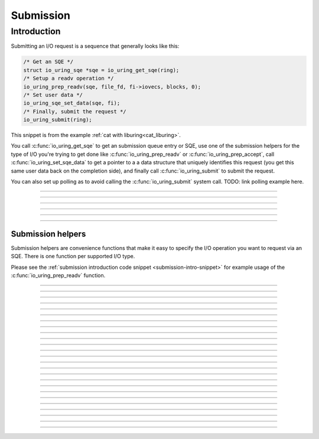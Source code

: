 .. _submission:

##########
Submission
##########

Introduction
============

Submitting an I/O request is a sequence that generally looks like this:

.. code-block:: c
      :name: submission-intro-snippet

      /* Get an SQE */
      struct io_uring_sqe *sqe = io_uring_get_sqe(ring);
      /* Setup a readv operation */
      io_uring_prep_readv(sqe, file_fd, fi->iovecs, blocks, 0);
      /* Set user data */
      io_uring_sqe_set_data(sqe, fi);
      /* Finally, submit the request */
      io_uring_submit(ring);

This snippet is from the example :ref:`cat with liburing<cat_liburing>`.

You call :c:func:`io_uring_get_sqe` to get an submission queue entry or SQE, use one of the submission helpers for the type of I/O you're trying to get done like :c:func:`io_uring_prep_readv` or :c:func:`io_uring_prep_accept`, call :c:func:`io_uring_set_sqe_data` to get a pointer to a a data structure that uniquely identifies this request (you get this same user data back on the completion side), and finally call :c:func:`io_uring_submit` to submit the request.

You can also set up polling as to avoid calling the :c:func:`io_uring_submit` system call. TODO: link polling example here.

----

.. c:function:: struct io_uring_sqe *io_uring_get_sqe(struct io_uring *ring)

  This function returns a submission queue entry that can be used to submit an I/O operation. You can call this function multiple times to queue up I/O requests before calling :c:func:`io_uring_submit` to tell the kernel to process your queued requests.

  **Parameters**

  * `ring`: :c:struct:`io_uring` structure as set up by :c:func:`io_uring_queue_init`.

  **Return value**: a pointer to :c:struct:`io_uring_sqe` that represents a vacant SQE. NULL is returned if the submission queue is full.

  Please see the :ref:`submission introduction code snippet <submission-intro-snippet>` for example usage.


  .. seealso:: 
    * :ref:`io_uring low-level interface programming <low_level>`
    * :ref:`cp utility with liburing<cp_liburing>`

----

.. c:function:: void io_uring_sqe_set_data(struct io_uring_sqe *sqe, void *data)

  This is an inline convenience function that sets the user data field of the SQE instance passed in.

  **Parameters**

  * `sqe`: the SQE instance for which you want to set the user data.
  * `data`: a pointer to the user data.

----

.. c:function:: void io_uring_sqe_set_flags(struct io_uring_sqe *sqe, unsigned flags)

  This is an inline convenience function that sets the flags field of the SQE instance passed in.

  **Parameters**

  * `sqe`: the SQE instance for which you want to set the user data.
  * `flags`: the flags you want to set. This is a bitmap field. Please see the :ref:`io_uring_enter` reference page for various SQE flags and what they mean.

----

.. c:function:: int io_uring_submit(struct io_uring *ring)

  Submits the SQEs acquired via :c:func:`io_uring_get_sqe` to the kernel. You can call this once after you have called :c:func:`io_uring_get_sqe` multiple times to set up multiple I/O requests.

  **Parameters**

  * `ring`: :c:struct:`io_uring` structure as set up by :c:func:`io_uring_queue_init`.

  **Return value**: returns the number of SQEs submitted.

  .. seealso:: 
    * :ref:`io_uring low-level interface programming <low_level>`
    * :ref:`cp utility with liburing<cp_liburing>`

----

.. c:function:: int io_uring_submit_and_wait(struct io_uring *ring, unsigned wait_nr)

  Same as :c:func:`io_uring_submit`, but takes an additional parameter ``wait_nr`` that lets you specify how many completions to wait for. This call will block until ``wait_nr`` submission requests are processed by the kernel and their details placed in the completion queue.

  **Parameters**

  * `wait_nr`: The number of completions to wait for.

  **Return value**: returns the number of SQEs submitted.

----

Submission helpers
------------------

Submission helpers are convenience functions that make it easy to specify the I/O operation you want to request via an SQE. There is one function per supported I/O type.


Please see the :ref:`submission introduction code snippet <submission-intro-snippet>` for example usage of the :c:func:`io_uring_prep_readv` function.

----

.. image:: https://img.shields.io/badge/linux%20kernel-5.1-green
    :align: right

.. c:function:: void io_uring_prep_nop(struct io_uring_sqe *sqe)
  
  This function sets up the submission queue entry pointed to by ``sqe`` with an ``IORING_OP_NOP`` operation, which is a no-op. This kind of operation exists for testing purposes and serves to test the speed and efficiency of the ``io_uring`` interface.

  **Parameters**

  * `sqe`: pointer to an SQE as generally returned by :c:func:`io_uring_get_sqe`.

----

.. image:: https://img.shields.io/badge/linux%20kernel-5.6-green
    :align: right

.. c:function:: void io_uring_prep_read(struct io_uring_sqe *sqe, int fd, void *buf, unsigned nbytes, off_t offset)

  This function sets up the submission queue entry pointed to by ``sqe`` with a read operation.

  **Parameters**

  * `sqe`: pointer to an SQE as generally returned by :c:func:`io_uring_get_sqe`.
  * `fd`: the file descriptor to read from.
  * `buf`: the buffer to copy the read data into.
  * `nbytes`: number of bytes to read.
  * `offset`: absolute offset of the file to read from.

  .. seealso:: 
    * :man:`read(2)`
    * :man:`lseek(2)`

----

.. image:: https://img.shields.io/badge/linux%20kernel-5.6-green
    :align: right

.. c:function:: void io_uring_prep_write(struct io_uring_sqe *sqe, int fd, const void *buf, unsigned nbytes, off_t offset)

  This function sets up the submission queue entry pointed to by ``sqe`` with a write operation.

  **Parameters**

  * `sqe`: pointer to an SQE as generally returned by :c:func:`io_uring_get_sqe`.
  * `fd`: the file descriptor to write to.
  * `buf`: the buffer to write data from.
  * `nbytes`: number of bytes to write.
  * `offset`: absolute offset of the file to write to.

  .. seealso:: 
    * :man:`write(2)`
    * :man:`lseek(2)`

----

.. image:: https://img.shields.io/badge/linux%20kernel-5.1-green
    :align: right

.. c:function:: void io_uring_prep_readv(struct io_uring_sqe *sqe, int fd, const struct iovec *iovecs, unsigned nr_vecs, off_t offset)

  This function sets up the submission queue entry pointed to by ``sqe`` with a "scatter" read operation, much like :man:`readv(2)` or :man:`preadv(2)`, which are part of Linux's scatter/gather I/O family of system calls.

  **Parameters**

  * `sqe`: pointer to an SQE as generally returned by :c:func:`io_uring_get_sqe`.
  * `fd`: the file descriptor to read from.
  * `iovecs`: pointer to an array of ``iovec`` structures
  * `nr_vecs`: number of ``iovec`` instances in the array pointed to by the ``iovecs`` argument.
  * `offset`: absolute offset of the file to read from.

  .. seealso:: 
    * :man:`readv(2)`
    * :ref:`cat utility example with liburing <cat_liburing>` which uses this function

----

.. image:: https://img.shields.io/badge/linux%20kernel-5.1-green
    :align: right

.. c:function:: void io_uring_prep_read_fixed(struct io_uring_sqe *sqe, int fd, void *buf, unsigned nbytes, off_t offset, int buf_index)

  Much like :c:func:`io_uring_prep_read`, this function sets up the submission queue entry pointed to by ``sqe`` with a read operation. The main difference is that this function is designed to work with fixed set of pre-allocated buffers registered via :c:func:`io_uring_register`.

  **Parameters**

  * `sqe`: pointer to an SQE as generally returned by :c:func:`io_uring_get_sqe`.
  * `fd`: the file descriptor to read from.
  * `buf`: the buffer to copy the read data into.
  * `nbytes`: number of bytes to read.
  * `offset`: absolute offset of the file to read from.
  * `buf_index`: index of the set of pre-allocated buffers to use.

  .. seealso:: 
    * :c:func:`io_uring_register`
    * :man:`read(2)`
    * :man:`lseek(2)`

----

.. image:: https://img.shields.io/badge/linux%20kernel-5.1-green
    :align: right

.. c:function:: void io_uring_prep_writev(struct io_uring_sqe *sqe, int fd, const struct iovec *iovecs, unsigned nr_vecs, off_t offset)

  This function sets up the submission queue entry pointed to by ``sqe`` with a "gather" write operation, much like :man:`writev(2)` or :man:`pwritev(2)`, which are part of Linux's scatter/gather I/O family of system calls.

  **Parameters**

  * `sqe`: pointer to an SQE as generally returned by :c:func:`io_uring_get_sqe`.
  * `fd`: the file descriptor to write to.
  * `iovecs`: pointer to an array of ``iovec`` structures
  * `nr_vecs`: number of ``iovec`` instances in the array pointed to by the ``iovecs`` argument.
  * `offset`: absolute offset of the file to write to.

  .. seealso:: 
    * :man:`writev(2)`
    * :ref:`cp utility example with liburing <cp_liburing>` which uses this function

----

.. image:: https://img.shields.io/badge/linux%20kernel-5.1-green
    :align: right

.. c:function:: void io_uring_prep_write_fixed(struct io_uring_sqe *sqe, int fd, const void *buf, unsigned nbytes, off_t offset, int buf_index)

  TODO: fixed buffers example to be added.

  Much like :c:func:`io_uring_prep_read`, this function sets up the submission queue entry pointed to by ``sqe`` with a read operation. The main difference is that this function is designed to work with fixed set of pre-allocated buffers registered via :c:func:`io_uring_register`.

  **Parameters**

  * `sqe`: pointer to an SQE as generally returned by :c:func:`io_uring_get_sqe`.
  * `fd`: the file descriptor to read from.
  * `buf`: the buffer to copy the read data into.
  * `nbytes`: number of bytes to read.
  * `offset`: absolute offset of the file to read from.
  * `buf_index`: index of the set of pre-allocated buffers to use.

  .. seealso:: 
    * :c:func:`io_uring_register`
    * :man:`read(2)`
    * :man:`lseek(2)`

----

.. image:: https://img.shields.io/badge/linux%20kernel-5.1-green
    :align: right

.. c:function:: void io_uring_prep_fsync(struct io_uring_sqe *sqe, int fd, unsigned fsync_flags)

  This function sets up the submission queue entry pointed to by ``sqe`` with an :man:`fsync(2)` like operation. This causes any "dirty" buffers of the file's data and metadata in the disk cache to be synced to disk.

  .. note::

    It is important to note that queuing up this operation does not guarantee that any write operations that are queued up before this operation will have the data they write to the file synced to disk. This is because operations from the submission queue could be picked up and executed by the kernel in parallel. This sync operation could finish well before other write operations that were queued in front of it. What effect it does have is any of the file's already existing "dirty" buffers--at the time at which this operation is executed--are synced to disk.

  **Parameters**

  * `sqe`: pointer to an SQE as generally returned by :c:func:`io_uring_get_sqe`.
  * `fd`: the file descriptor to read from.
  * `fsync_flags`: This can either be 0 or ``IORING_FSYNC_DATASYNC``, which makes it act like :man:`fdatasync(2)`.

  .. seealso:: 
    * :c:func:`io_uring_register`
    * :man:`read(2)`
    * :man:`lseek(2)`

----

.. image:: https://img.shields.io/badge/linux%20kernel-5.6-green
    :align: right

.. c:function:: void io_uring_prep_close(struct io_uring_sqe *sqe, int fd)
    
  This function sets up the submission queue entry pointed to by ``sqe`` with an :man:`close(2)` like operation. This causes the file descriptor pointed to by ``fd`` to be closed.

  **Parameters**

  * `sqe`: pointer to an SQE as generally returned by :c:func:`io_uring_get_sqe`.
  * `fd`: the file descriptor to read from.

  .. seealso::
    * :man:`close(2)`

----

.. image:: https://img.shields.io/badge/linux%20kernel-5.6-green
    :align: right

.. c:function:: void io_uring_prep_openat(struct io_uring_sqe *sqe, int dfd, const char *path, int flags, mode_t mode)

  This function sets up the submission queue entry pointed to by ``sqe`` with an :man:`openat(2)` like operation. This causes the file pointed to by ``path`` to be opened in a path relative to the directory represented by ``dfd`` directory file descriptor.

  **Parameters**

  * `sqe`: pointer to an SQE as generally returned by :c:func:`io_uring_get_sqe`.
  * `dfd`: the directory file descriptor representing a directory relative to which the file is to be opened.
  * `path`: path name of the file to be opened.
  * `flags`: These are access mode flags. The same as in :man:`open(2)`.
  * `mode`: File permission bits applied when creating a new file. The same as in :man:`open(2)`. 

  .. seealso::
    * :man:`openat(2)`
    * :man:`open(2)`

----

.. image:: https://img.shields.io/badge/linux%20kernel-5.6-green
    :align: right

.. c:function:: void io_uring_prep_openat2(struct io_uring_sqe *sqe, int dfd, const char *path, struct open_how *how)

  This function sets up the submission queue entry pointed to by ``sqe`` with an :man:`openat2(2)` like operation. This causes the file pointed to by ``path`` to be opened in a path relative to the directory represented by ``dfd`` directory file descriptor.

  **Parameters**

  * `sqe`: pointer to an SQE as generally returned by :c:func:`io_uring_get_sqe`.
  * `dfd`: the directory file descriptor representing a directory relative to which the file is to be opened.
  * `path`: path name of the file to be opened.
  * `how`: a pointer to a ``open_how`` structure which let you control how exactly you want to open the file. See :man:`openat2(2)` for more details.

  .. seealso::
    * :man:`openat2(2)`
    * :man:`open(2)`

----

.. image:: https://img.shields.io/badge/linux%20kernel-5.6-green
    :align: right

.. c:function:: void io_uring_prep_fallocate(struct io_uring_sqe *sqe, int fd, int mode, off_t offset, off_t len)

  This function sets up the submission queue entry pointed to by ``sqe`` with an :man:`fallocate(2)` like operation. The :man:`fallocate(2)` system call is used to allocate, deallocate, collapse, zero or increase file space for the file represented by the file descriptor ``fd``. See :man:`fallocate(2)` for more details.

  **Parameters**

  * `sqe`: pointer to an SQE as generally returned by :c:func:`io_uring_get_sqe`.
  * `fd`: the file descriptor of the file to conduct the operation on.
  * `mode`: described the operation to conduct on the file. See :man:`fallocate(2)` for details.
  * `offset`: The offset of the file at which to begin operation.
  * `len`: operation length.

  .. seealso::
    * :man:`fallocate(2)`

----

.. image:: https://img.shields.io/badge/linux%20kernel-5.6-green
    :align: right

.. c:function:: void io_uring_prep_statx(struct io_uring_sqe *sqe, int dfd, const char *path, int flags, unsigned mask, struct statx *statxbuf)

  This function sets up the submission queue entry pointed to by ``sqe`` with an :man:`statx(2)` like operation. The :man:`statx(2)` system call gets meta information on the file pointed to by ``path`` which is filled up into a ``statx`` structure pointed to by ``statxbuf``. See :man:`statx(2)` for more details.

  **Parameters**

  * `sqe`: pointer to an SQE as generally returned by :c:func:`io_uring_get_sqe`.
  * `dfd`: depending on the value of this and ``path``, the file pointed to by ``path`` can be interpreted as an absolute, relative to process or relative to the directory referred to by a directory descriptor in ``dfd`` along with other types of interpretations are possible. See :man:`statx(2)` for details.
  * `path`: file path. Interpreted in combination with value in ``dfd``. See :man:`statx(2)` for details.
  * `flags`: this is used to influence how the path name is looked up. It can also influence what sort of synchronization the kernel will do when querying a file on a remote filesystem. See :man:`statx(2)` for details.

  .. seealso::
    * :man:`statx(2)`

----

.. image:: https://img.shields.io/badge/linux%20kernel-5.6-green
    :align: right

.. c:function:: void io_uring_prep_fadvise(struct io_uring_sqe *sqe, int fd, off_t offset, off_t len, int advice)

  This function sets up the submission queue entry pointed to by ``sqe`` with an :man:`posix_fadvise(2)` like operation. The :man:`posix_fadvise(2)` system call lets the application advise the operating system how it plans to access data in the file represented by the file descriptor ``fd``--sequentially, randomly or otherwise. This is with the intention to better the performance of the application. See :man:`posix_fdavise(2)` for more details.

  **Parameters**

  * `sqe`: pointer to an SQE as generally returned by :c:func:`io_uring_get_sqe`.
  * `fd`: the file descriptor of the file to give advice about.
  * `offset`: the offset of the file starting with which the advice applies.
  * `len`: the length until which the advice applies.

  .. seealso::
    * :man:`posix_fadvise(2)`

----

.. image:: https://img.shields.io/badge/linux%20kernel-5.6-green
    :align: right

.. c:function:: void io_uring_prep_madvise(struct io_uring_sqe *sqe, void *addr, off_t length, int advice)

  This function sets up the submission queue entry pointed to by ``sqe`` with an :man:`madvise(2)` like operation. The :man:`madvise(2)` system call lets the application advise the operating system on memory pointed to by ``addr`` up to ``length`` bytes. The advice could be on how the application plans to access that said range of memory (sequentially, randomly or otherwise) or if the operating system should not share it when the process forks children, among other things. This is with the intention to better the performance of the application. See :man:`mdavise(2)` for more details.

  **Parameters**

  * `sqe`: pointer to an SQE as generally returned by :c:func:`io_uring_get_sqe`.
  * `addr`: starting address of the memory range to which the advice applies.
  * `len`: the length until which the advice applies.

  .. seealso::
    * :man:`madvise(2)`


----

.. image:: https://img.shields.io/badge/linux%20kernel-5.7-green
    :align: right

.. c:function:: void io_uring_prep_splice(struct io_uring_sqe *sqe, int fd_in, loff_t off_in, int fd_out, loff_t off_out, unsigned int nbytes, unsigned int splice_flags)

  This function sets up the submission queue entry pointed to by ``sqe`` with a :man:`splice(2)` like operation. The :man:`splice(2)` system call copies data between two file descriptors (``fd_in`` and ``fd_out``) without copying data between kernel address space and user address space. However, one of the file descriptors must represent a pipe. See :man:`splice(2)` for more details.

  **Parameters**

  * `sqe`: pointer to an SQE as generally returned by :c:func:`io_uring_get_sqe`.
  * `fd_in`: the file descriptor to read from.
  * `off_in`: Has to be NULL if ``fd_in`` refers to a pipe. If ``fd_in`` is not a pipe and:

    * ``off_in`` is NULL, then data from ``fd_in`` is read from its file offset and the file offset is adjusted accordingly.
    * ``off_in`` is non-NULL, then then ``off_in`` must point  to  a  buffer  which specifies  the starting offset from which bytes will be read from ``fd_in``. In this case, the file offset of ``fd_in`` is left unchanged.
  * `fd_out` and `off_out`: Analogous statement such as those for ``fd_in`` and ``off_in`` apply for these arguments.
  * `nbytes`: number of bytes to copy
  * `flags`: a bit mask that influences the copy. See :man:`splice(2)` for details.

  .. seealso::
    * :man:`splice(2)`

----

.. image:: https://img.shields.io/badge/linux%20kernel-5.3-green
    :align: right

.. c:function:: void io_uring_prep_recvmsg(struct io_uring_sqe *sqe, int fd, struct msghdr *msg, unsigned flags)

  This function sets up the submission queue entry pointed to by ``sqe`` with a :man:`recvmsg(2)` like operation. The :man:`recvmsg(2)` system call is used to read data from a socket. It uses a ``msghdr`` structure to reduce the number of arguments it takes. This call works with both connection-oriented (like TCP) and connectionless (like UDP) sockets. See :man:`recvmsg(2)` for more details.

  **Parameters**

  * `sqe`: pointer to an SQE as generally returned by :c:func:`io_uring_get_sqe`.
  * `fd`: the socket to read from.
  * `msg`: pointer to an ``msghdr`` structure.
  * `flags`: a bit mask that influences the read. See :man:`recvmsg(2)` for details.

  .. seealso::
    * :man:`recvmsg(2)`

----

.. image:: https://img.shields.io/badge/linux%20kernel-5.3-green
    :align: right

.. c:function:: void io_uring_prep_sendmsg(struct io_uring_sqe *sqe, int fd, const struct msghdr *msg, unsigned flags)

    The same as :c:func:`io_uring_prep_recvmsg`, but for writing to a socket.

  .. seealso::
    * :man:`sendmsg(2)`

----

.. image:: https://img.shields.io/badge/linux%20kernel-5.6-green
    :align: right

.. c:function:: void io_uring_prep_recv(struct io_uring_sqe *sqe, int sockfd, void *buf, size_t len, int flags)

  This function sets up the submission queue entry pointed to by ``sqe`` with a :man:`recv(2)` like operation. The :man:`recv(2)` system call is used to read data from a socket. It uses a ``msghdr`` structure to reduce the number of arguments it takes. This call works with both connection-oriented (like TCP) and connectionless (like UDP) sockets. Without the ``flags`` argument, it is the exact equivalent of :man:`read(2)` except one small difference while dealing with zero-length datagrams. See :man:`recv(2)` for more details.

  **Parameters**

  * `sqe`: pointer to an SQE as generally returned by :c:func:`io_uring_get_sqe`.
  * `fd`: the socket to read from.
  * `buf`: pointer to a buffer to read data into.
  * `len`: count of bytes to read.
  * `flags`: a bit mask that influences the read. See :man:`recv(2)` for details.

  .. seealso::
    * :man:`recv(2)`

----

.. image:: https://img.shields.io/badge/linux%20kernel-5.6-green
    :align: right

.. c:function:: void io_uring_prep_send(struct io_uring_sqe *sqe, int sockfd, const void *buf, size_t len, int flags)

    The same as :c:func:`io_uring_prep_recv`, but for writing to a socket.

  .. seealso::
    * :man:`send(2)`

----

.. image:: https://img.shields.io/badge/linux%20kernel-5.5-green
    :align: right

.. c:function:: void io_uring_prep_accept(struct io_uring_sqe *sqe, int fd, struct sockaddr *addr, socklen_t *addrlen, int flags)

  This function sets up the submission queue entry pointed to by ``sqe`` with a :man:`accept4(2)` like operation. The :man:`accept4(2)` system call is used with connection-oriented socket types (SOCK_STREAM, SOCK_SEQPACKET). It extracts the first connection request on the queue of pending connections for the listening socket ``fd``. With the ``flags`` argument set to 0, :man:`accept4(2)` is the exact equivalent of :man:`accept(2)`. See :man:`accept4(2)` for more details.

  **Parameters**

  * `sqe`: pointer to an SQE as generally returned by :c:func:`io_uring_get_sqe`.
  * `fd`: the listening socket.
  * `addr`: pointer to a ``sockaddr`` structure. This will be filled with the address of the peer.
  * `addrlen`: pointer to ``socklen_t``. A value-result argument that must be filled in with the size of the ``sockaddr`` structure for the call and which will be set to the size of the peer address.
  * `flags`: a bit mask that influences the system call. See :man:`accept4(2)` for details.

  .. seealso::
    * :man:`accept4(2)`

----

.. image:: https://img.shields.io/badge/linux%20kernel-5.5-green
    :align: right

.. c:function:: void io_uring_prep_connect(struct io_uring_sqe *sqe, int fd, struct sockaddr *addr, socklen_t addrlen)

  This function sets up the submission queue entry pointed to by ``sqe`` with a :man:`connect(2)` like operation. The :man:`connect(2)` system call is used to connect the socket referred to in ``fd`` to the address specified in ``addr``. See :man:`connect(2)` for more details.

  **Parameters**

  * `sqe`: pointer to an SQE as generally returned by :c:func:`io_uring_get_sqe`.
  * `fd`: the listening socket.
  * `addr`: pointer to a ``sockaddr`` structure containing the address of the peer.
  * `addrlen`: pointer to ``socklen_t``. A value-result argument that must be filled in with the size of the ``sockaddr`` structure for the call and which will be set to the size of the peer address.

  .. seealso::
    * :man:`connect(2)`

----

.. image:: https://img.shields.io/badge/linux%20kernel-5.6-green
    :align: right

.. c:function:: void io_uring_prep_epoll_ctl(struct io_uring_sqe *sqe, int epfd, int fd, int op, struct epoll_event *ev)

  This function sets up the submission queue entry pointed to by ``sqe`` with a :man:`epoll_ctl(2)` like operation. The :man:`epoll_ctl(2)` system call is used to add or remove modify entries in the interest list of the :man:`epoll(7)` instance referred by ``epfd``. The add, remove or modify operation specified by ``op`` is applied on the file descriptor ``fd``. See :man:`epoll_ctl(2)` for more details.

  **Parameters**

  * `sqe`: pointer to an SQE as generally returned by :c:func:`io_uring_get_sqe`.
  * `epfd`: file descriptor representing and ``epoll`` instance.
  * `fd`: the file descriptor to add, delete or modify.
  * `op`: the ``epoll`` operation to perform (``EPOLL_CTL_ADD``, ``EPOLL_CTL_DEL`` or ``EPOLL_CTL_MOD``).
  * `ev`: pointer to an ``epoll_event`` structure.

  .. seealso::
    * :man:`epoll_ctl(2)`
    * :man:`epoll(7)`

----

.. image:: https://img.shields.io/badge/linux%20kernel-5.1-green
    :align: right

.. c:function:: void io_uring_prep_poll_add(struct io_uring_sqe *sqe, int fd, short poll_mask)

  This function sets up the submission queue entry pointed to by ``sqe`` with a :man:`poll(2)` like operation to add a file descriptor to ``poll``'s interest list and to listen to events specified in ``poll_mask``. Unlike ``poll`` or ``epoll`` without ``EPOLLONESHOT``, this interface always works in one-shot mode. That is, once the poll operation is completed, it will have to be resubmitted. See :man:`poll(2)` for more details.

  **Parameters**

  * `sqe`: pointer to an SQE as generally returned by :c:func:`io_uring_get_sqe`.
  * `fd`: file descriptor to poll for events.
  * `poll_mask`: bit mask containg events to listen for.

  .. seealso::
    * :man:`poll(2)`

----

.. image:: https://img.shields.io/badge/linux%20kernel-5.1-green
    :align: right

.. c:function:: void io_uring_prep_poll_remove(struct io_uring_sqe *sqe, void *user_data)

   Remove from a request from monitoring by :man:`poll(2)`.

  **Parameters**

  * `sqe`: pointer to an SQE as generally returned by :c:func:`io_uring_get_sqe`.
  * `user_data`: pointer to user data. The request associated with this user data is removed from further monitoring.

  .. seealso::
    * :man:`poll(2)`

